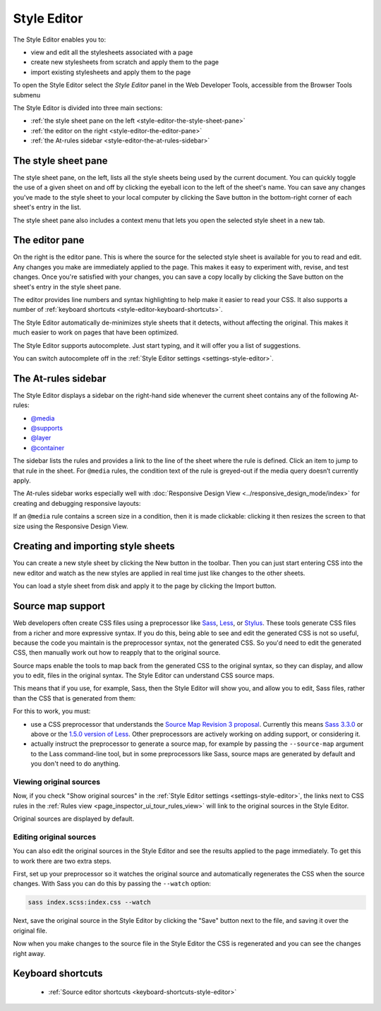 ============
Style Editor
============

The Style Editor enables you to:


- view and edit all the stylesheets associated with a page
- create new stylesheets from scratch and apply them to the page
- import existing stylesheets and apply them to the page

.. raw:: html

  <iframe width="560" height="315" src="https://www.youtube.com/embed/7839qc55r7o" title="YouTube video player" frameborder="0" allow="accelerometer; autoplay; clipboard-write; encrypted-media; gyroscope; picture-in-picture" allowfullscreen></iframe>
  <br/>
  <br/>

To open the Style Editor select the *Style Editor* panel in the Web Developer Tools, accessible from the Browser Tools submenu

.. image:: style-editor.png
  :class: center

The Style Editor is divided into three main sections:

- :ref:`the style sheet pane on the left <style-editor-the-style-sheet-pane>`
- :ref:`the editor on the right <style-editor-the-editor-pane>`
- :ref:`the At-rules sidebar <style-editor-the-at-rules-sidebar>`


.. _style-editor-the-style-sheet-pane:

The style sheet pane
********************

The style sheet pane, on the left, lists all the style sheets being used by the current document. You can quickly toggle the use of a given sheet on and off by clicking the eyeball icon to the left of the sheet's name. You can save any changes you've made to the style sheet to your local computer by clicking the Save button in the bottom-right corner of each sheet's entry in the list.

The style sheet pane also includes a context menu that lets you open the selected style sheet in a new tab.


.. _style-editor-the-editor-pane:

The editor pane
***************

On the right is the editor pane. This is where the source for the selected style sheet is available for you to read and edit. Any changes you make are immediately applied to the page. This makes it easy to experiment with, revise, and test changes. Once you're satisfied with your changes, you can save a copy locally by clicking the Save button on the sheet's entry in the style sheet pane.

The editor provides line numbers and syntax highlighting to help make it easier to read your CSS. It also supports a number of :ref:`keyboard shortcuts <style-editor-keyboard-shortcuts>`.

The Style Editor automatically de-minimizes style sheets that it detects, without affecting the original. This makes it much easier to work on pages that have been optimized.

The Style Editor supports autocomplete. Just start typing, and it will offer you a list of suggestions.

.. image:: style-editor-autocomplete.png
  :class: center

You can switch autocomplete off in the :ref:`Style Editor settings <settings-style-editor>`.


.. _style-editor-the-at-rules-sidebar:

The At-rules sidebar
********************

The Style Editor displays a sidebar on the right-hand side whenever the current sheet contains any of the following At-rules:

- `@media <https://developer.mozilla.org/en-US/docs/Web/CSS/Media_Queries/Using_media_queries>`_
- `@supports <https://developer.mozilla.org/en-US/docs/Web/CSS/@supports>`_
- `@layer <https://developer.mozilla.org/en-US/docs/Web/CSS/@layer>`_
- `@container <https://developer.mozilla.org/en-US/docs/Web/CSS/Media_Queries/Using_media_queries>`_

The sidebar lists the rules and provides a link to the line of the sheet where the rule is defined. Click an item to jump to that rule in the sheet. For ``@media`` rules, the condition text of the rule is greyed-out if the media query doesn’t currently apply.

.. image:: style-editor-at-rules-sidebar-detail.png
  :class: center

The At-rules sidebar works especially well with :doc:`Responsive Design View <../responsive_design_mode/index>` for creating and debugging responsive layouts:

.. raw:: html

  <iframe width="560" height="315" src="https://www.youtube.com/embed/aVUXmvLSwoM" title="YouTube video player" frameborder="0" allow="accelerometer; autoplay; clipboard-write; encrypted-media; gyroscope; picture-in-picture" allowfullscreen></iframe>
  <br/>
  <br/>

If an ``@media`` rule contains a screen size in a condition, then it is made clickable: clicking it then resizes the screen to that size using the Responsive Design View.


Creating and importing style sheets
***********************************

You can create a new style sheet by clicking the New button in the toolbar. Then you can just start entering CSS into the new editor and watch as the new styles are applied in real time just like changes to the other sheets.

You can load a style sheet from disk and apply it to the page by clicking the Import button.


.. _style-editor-source-map-support:

Source map support
******************

.. raw:: html

  <iframe width="560" height="315" src="https://www.youtube.com/embed/zu2eZbYtEUQ" title="YouTube video player" frameborder="0" allow="accelerometer; autoplay; clipboard-write; encrypted-media; gyroscope; picture-in-picture" allowfullscreen></iframe>
  <br/>
  <br/>

Web developers often create CSS files using a preprocessor like `Sass <https://sass-lang.com/>`_, `Less <https://lesscss.org/>`_, or `Stylus <https://learnboost.github.io/stylus/>`_. These tools generate CSS files from a richer and more expressive syntax. If you do this, being able to see and edit the generated CSS is not so useful, because the code you maintain is the preprocessor syntax, not the generated CSS. So you'd need to edit the generated CSS, then manually work out how to reapply that to the original source.

Source maps enable the tools to map back from the generated CSS to the original syntax, so they can display, and allow you to edit, files in the original syntax. The Style Editor can understand CSS source maps.

This means that if you use, for example, Sass, then the Style Editor will show you, and allow you to edit, Sass files, rather than the CSS that is generated from them:

.. image:: style-editor-sourcemap.png
  :class: center


For this to work, you must:


- use a CSS preprocessor that understands the `Source Map Revision 3 proposal <https://docs.google.com/document/d/1U1RGAehQwRypUTovF1KRlpiOFze0b-_2gc6fAH0KY0k/edit>`_. Currently this means `Sass 3.3.0 <https://sass-lang.com/>`_ or above or the `1.5.0 version of Less <http://roots.io/using-less-source-maps/>`_. Other preprocessors are actively working on adding support, or considering it.
- actually instruct the preprocessor to generate a source map, for example by passing the ``--source-map`` argument to the Lass command-line tool, but in some preprocessors like Sass, source maps are generated by default and you don't need to do anything.


Viewing original sources
------------------------

Now, if you check "Show original sources" in the :ref:`Style Editor settings <settings-style-editor>`, the links next to CSS rules in the :ref:`Rules view <page_inspector_ui_tour_rules_view>` will link to the original sources in the Style Editor.

Original sources are displayed by default.


Editing original sources
------------------------

You can also edit the original sources in the Style Editor and see the results applied to the page immediately. To get this to work there are two extra steps.

First, set up your preprocessor so it watches the original source and automatically regenerates the CSS when the source changes. With Sass you can do this by passing the ``--watch`` option:

.. code-block::

  sass index.scss:index.css --watch


Next, save the original source in the Style Editor by clicking the "Save" button next to the file, and saving it over the original file.

Now when you make changes to the source file in the Style Editor the CSS is regenerated and you can see the changes right away.


.. _style-editor-keyboard-shortcuts:

Keyboard shortcuts
******************

 - :ref:`Source editor shortcuts <keyboard-shortcuts-style-editor>`
